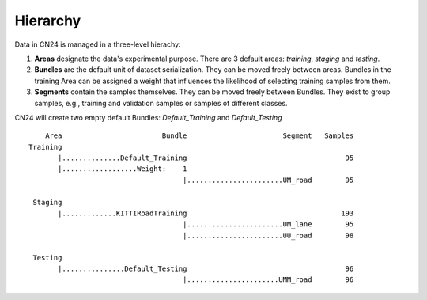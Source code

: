 Hierarchy
.........

Data in CN24 is managed in a three-level hierachy:

(1) **Areas** designate the data's experimental purpose.
    There are 3 default areas: *training*, *staging* and *testing*.
(2) **Bundles** are the default unit of dataset serialization.
    They can be moved freely between areas. Bundles in the
    training Area can be assigned a weight that influences the
    likelihood of selecting training samples from them.
(3) **Segments** contain the samples themselves. They can be moved
    freely between Bundles. They exist to group samples, e.g.,
    training and validation samples or samples of different classes.

CN24 will create two empty default Bundles: *Default_Training* and
*Default_Testing*

::

        Area                        Bundle                       Segment   Samples
    Training
           |..............Default_Training                                      95
           |..................Weight:    1
                                         |.......................UM_road        95
  
     Staging
           |.............KITTIRoadTraining                                     193
                                         |.......................UM_lane        95
                                         |.......................UU_road        98
  
     Testing
           |...............Default_Testing                                      96
                                         |......................UMM_road        96


